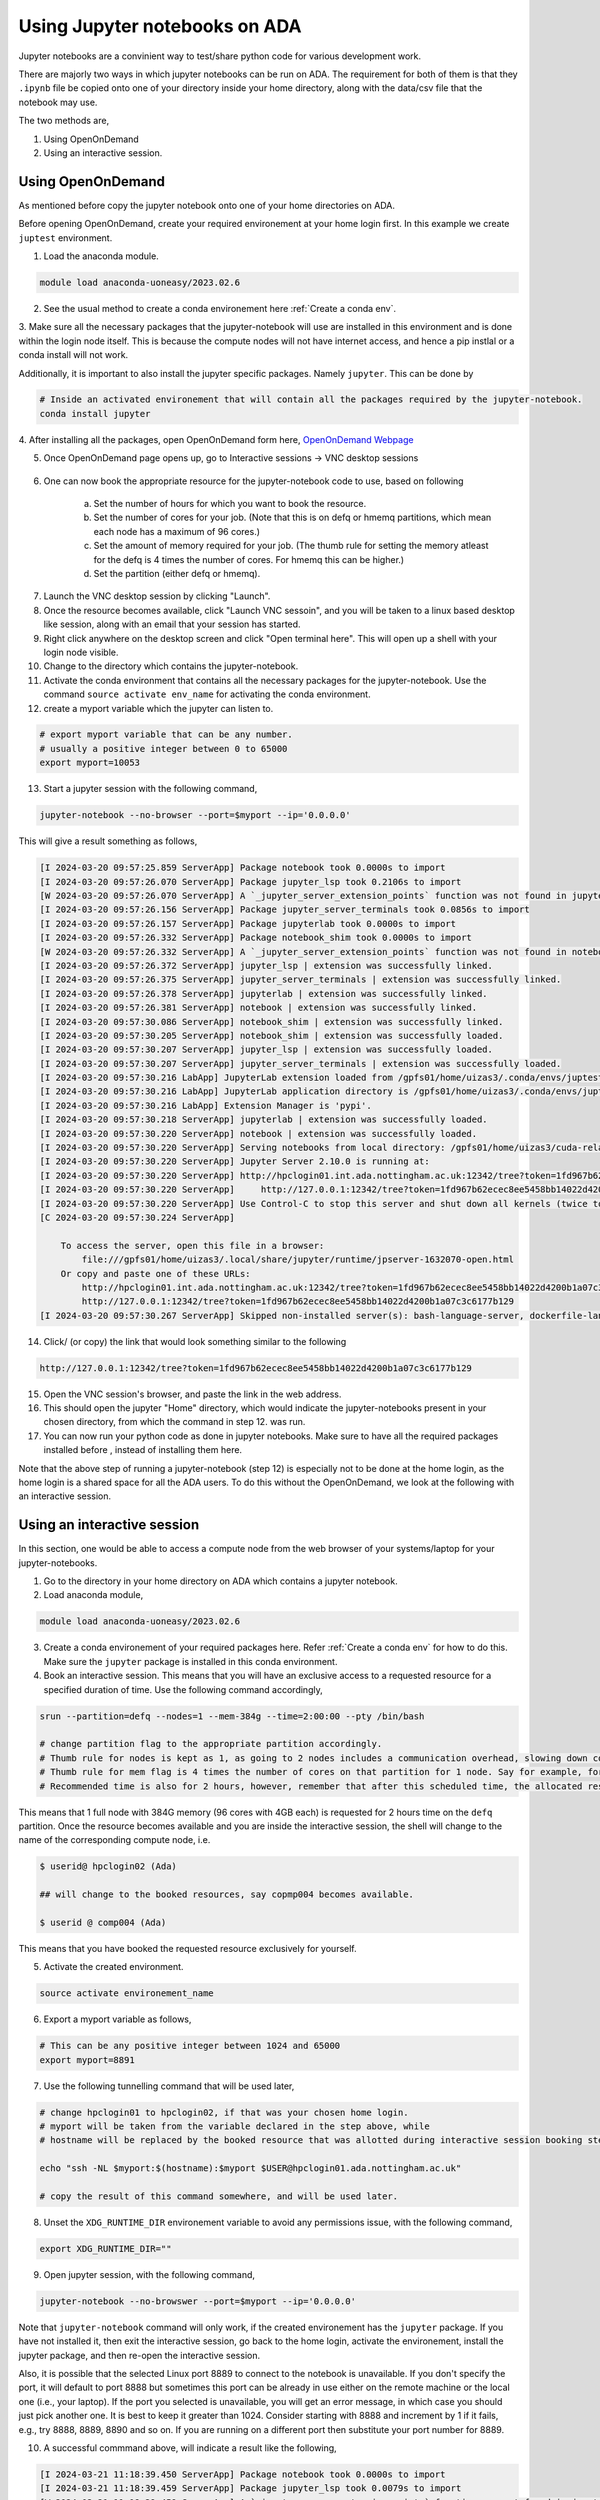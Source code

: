 Using Jupyter notebooks on ADA
==============================

Jupyter notebooks are a convinient way to test/share python code for various development work. 

There are majorly two ways in which jupyter notebooks can be run on ADA. 
The requirement for both of them is that they ``.ipynb`` file be copied onto one of your directory inside your home directory, along with the data/csv file that the notebook may use. 

The two methods are, 

1. Using OpenOnDemand
2. Using an interactive session. 

Using OpenOnDemand
------------------

As mentioned before copy the jupyter notebook onto one of your home directories on ADA. 

Before opening OpenOnDemand, create your required environement at your home login first. In this example we create ``juptest`` environment.

1. Load the anaconda module. 

.. code-block:: bash

    module load anaconda-uoneasy/2023.02.6


2. See the usual method to create a conda environement here :ref:`Create a conda env`. 

3. Make sure all the necessary packages that the jupyter-notebook will use are installed in this environment and is done within the login node itself. 
This is because the compute nodes will not have internet access, and hence a pip instlal or a conda install will not work. 

Additionally, it is important to also install the jupyter specific packages. Namely ``jupyter``. 
This can be done by 

.. code-block:: bash

    # Inside an activated environement that will contain all the packages required by the jupyter-notebook. 
    conda install jupyter

4. After installing all the packages, open OpenOnDemand form here, 
`OpenOnDemand Webpage <https://hpcondemand01.ada.nottingham.ac.uk/>`_

5. Once OpenOnDemand page opens up, go to Interactive sessions -> VNC desktop sessions

.. figure:: images/openvnc.png

6. One can now book the appropriate resource for the jupyter-notebook code to use, based on following 

    a. Set the number of hours for which you want to book the resource.
    b. Set the number of cores for your job. (Note that this is on defq or hmemq partitions, which mean each node has a maximum of 96 cores.)
    c. Set the amount of memory required for your job. (The thumb rule for setting the memory atleast for the defq is 4 times the number of cores. For hmemq this can be higher.)
    d. Set the partition (either defq or hmemq). 

.. figure:: images/select_resource.png

7. Launch the VNC desktop session by clicking "Launch". 

8. Once the resource becomes available, click "Launch VNC sessoin", and you will be taken to a linux based desktop like session, along with an email that your session has started. 

9. Right click anywhere on the desktop screen and click "Open terminal here". This will open up a shell with your login node visible. 

10. Change to the directory which contains the jupyter-notebook.

11. Activate the conda environment that contains all the necessary packages for the jupyter-notebook. Use the command ``source activate env_name`` for activating the conda environment. 

12. create a myport variable which the jupyter can listen to. 

.. code-block:: bash

    # export myport variable that can be any number. 
    # usually a positive integer between 0 to 65000
    export myport=10053

13. Start a jupyter session with the following command, 

.. code-block:: bash

    jupyter-notebook --no-browser --port=$myport --ip='0.0.0.0'


This will give a result something as follows, 

.. code-block:: text

    [I 2024-03-20 09:57:25.859 ServerApp] Package notebook took 0.0000s to import
    [I 2024-03-20 09:57:26.070 ServerApp] Package jupyter_lsp took 0.2106s to import
    [W 2024-03-20 09:57:26.070 ServerApp] A `_jupyter_server_extension_points` function was not found in jupyter_lsp. Instead, a `_jupyter_server_extension_paths` function was found and will be used for now. This function name will be deprecated in future releases of Jupyter Server.
    [I 2024-03-20 09:57:26.156 ServerApp] Package jupyter_server_terminals took 0.0856s to import
    [I 2024-03-20 09:57:26.157 ServerApp] Package jupyterlab took 0.0000s to import
    [I 2024-03-20 09:57:26.332 ServerApp] Package notebook_shim took 0.0000s to import
    [W 2024-03-20 09:57:26.332 ServerApp] A `_jupyter_server_extension_points` function was not found in notebook_shim. Instead, a `_jupyter_server_extension_paths` function was found and will be used for now. This function name will be deprecated in future releases of Jupyter Server.
    [I 2024-03-20 09:57:26.372 ServerApp] jupyter_lsp | extension was successfully linked.
    [I 2024-03-20 09:57:26.375 ServerApp] jupyter_server_terminals | extension was successfully linked.
    [I 2024-03-20 09:57:26.378 ServerApp] jupyterlab | extension was successfully linked.
    [I 2024-03-20 09:57:26.381 ServerApp] notebook | extension was successfully linked.
    [I 2024-03-20 09:57:30.086 ServerApp] notebook_shim | extension was successfully linked.
    [I 2024-03-20 09:57:30.205 ServerApp] notebook_shim | extension was successfully loaded.
    [I 2024-03-20 09:57:30.207 ServerApp] jupyter_lsp | extension was successfully loaded.
    [I 2024-03-20 09:57:30.207 ServerApp] jupyter_server_terminals | extension was successfully loaded.
    [I 2024-03-20 09:57:30.216 LabApp] JupyterLab extension loaded from /gpfs01/home/uizas3/.conda/envs/juptest/lib/python3.12/site-packages/jupyterlab
    [I 2024-03-20 09:57:30.216 LabApp] JupyterLab application directory is /gpfs01/home/uizas3/.conda/envs/juptest/share/jupyter/lab
    [I 2024-03-20 09:57:30.216 LabApp] Extension Manager is 'pypi'.
    [I 2024-03-20 09:57:30.218 ServerApp] jupyterlab | extension was successfully loaded.
    [I 2024-03-20 09:57:30.220 ServerApp] notebook | extension was successfully loaded.
    [I 2024-03-20 09:57:30.220 ServerApp] Serving notebooks from local directory: /gpfs01/home/uizas3/cuda-related/juulich/python-hpc
    [I 2024-03-20 09:57:30.220 ServerApp] Jupyter Server 2.10.0 is running at:
    [I 2024-03-20 09:57:30.220 ServerApp] http://hpclogin01.int.ada.nottingham.ac.uk:12342/tree?token=1fd967b62ecec8ee5458bb14022d4200b1a07c3c6177b129
    [I 2024-03-20 09:57:30.220 ServerApp]     http://127.0.0.1:12342/tree?token=1fd967b62ecec8ee5458bb14022d4200b1a07c3c6177b129
    [I 2024-03-20 09:57:30.220 ServerApp] Use Control-C to stop this server and shut down all kernels (twice to skip confirmation).
    [C 2024-03-20 09:57:30.224 ServerApp]

        To access the server, open this file in a browser:
            file:///gpfs01/home/uizas3/.local/share/jupyter/runtime/jpserver-1632070-open.html
        Or copy and paste one of these URLs:
            http://hpclogin01.int.ada.nottingham.ac.uk:12342/tree?token=1fd967b62ecec8ee5458bb14022d4200b1a07c3c6177b129
            http://127.0.0.1:12342/tree?token=1fd967b62ecec8ee5458bb14022d4200b1a07c3c6177b129
    [I 2024-03-20 09:57:30.267 ServerApp] Skipped non-installed server(s): bash-language-server, dockerfile-language-server-nodejs, javascript-typescript-langserver, jedi-language-server, julia-language-server, pyright, python-language-server, python-lsp-server, r-languageserver, sql-language-server, texlab, typescript-language-server, unified-language-server, vscode-css-languageserver-bin, vscode-html-languageserver-bin, vscode-json-languageserver-bin, yaml-language-server


14. Click/ (or copy) the link that would look something similar to the following 

.. code-block:: bash

    http://127.0.0.1:12342/tree?token=1fd967b62ecec8ee5458bb14022d4200b1a07c3c6177b129

15. Open the VNC session's browser, and paste the link in the web address.

16. This should open the jupyter "Home" directory, which would indicate the jupyter-notebooks present in your chosen directory, from which the command in step 12. was run.

17. You can now run your python code as done in jupyter notebooks. Make sure to have all the required packages installed before , instead of installing them here. 


Note that the above step of running a jupyter-notebook (step 12) is especially not to be done at the home login, as the home login is a shared space for all the ADA users. To do this without the OpenOnDemand, we look at the following with an interactive session. 

.. Using GPU with Jupyter notebooks
    --------------------------------

    Note, that as the vnc session from the discussion above doesn't provide access to the GPU partitions (namely ampereq, ampere-devq and ampere-m-devq), using jupyter notebooks on GPU partitions is currently not possible and will be added in the future. 


Using an interactive session
----------------------------

In this section, one would be able to access a compute node from the web browser of your systems/laptop for your jupyter-notebooks. 


1. Go to the directory in your home directory on ADA which contains a jupyter notebook. 

2. Load anaconda module,

.. code-block:: bash

    module load anaconda-uoneasy/2023.02.6

3. Create a conda environement of your required packages here. Refer :ref:`Create a conda env` for how to do this.  Make sure the ``jupyter`` package is installed in this conda environment. 


4.  Book an interactive session. This means that you will have an exclusive access to a requested resource for a specified duration of time. Use the following command accordingly, 

.. code-block:: bash

    srun --partition=defq --nodes=1 --mem-384g --time=2:00:00 --pty /bin/bash

    # change partition flag to the appropriate partition accordingly.
    # Thumb rule for nodes is kept as 1, as going to 2 nodes includes a communication overhead, slowing down computations. 
    # Thumb rule for mem flag is 4 times the number of cores on that partition for 1 node. Say for example, for defq partition 1 node has 96 cores, so 96 x 4 = 384G. Same applies for other partitions as well, however are slightly different for hmemq partition and the GPU partitions. 
    # Recommended time is also for 2 hours, however, remember that after this scheduled time, the allocated resource will be closed, which means, any notebook running during that time will also close and will be difficult to recover. Set the time accordingly. 

This means that 1 full node with 384G memory (96 cores with 4GB each) is requested for 2 hours time on the ``defq`` partition. Once the resource becomes available and you are inside the interactive session, the shell will change to the name of the corresponding compute node, i.e. 

.. code-block:: bash
    
    $ userid@ hpclogin02 (Ada)
    
    ## will change to the booked resources, say copmp004 becomes available. 

    $ userid @ comp004 (Ada) 


This means that you have booked the requested resource exclusively for yourself. 

5. Activate the created environment.

.. code-block:: bash

    source activate environement_name

6. Export a myport variable as follows, 

.. code-block:: bash

    # This can be any positive integer between 1024 and 65000
    export myport=8891

7. Use the following tunnelling command that will be used later, 

.. code-block:: bash

    # change hpclogin01 to hpclogin02, if that was your chosen home login. 
    # myport will be taken from the variable declared in the step above, while 
    # hostname will be replaced by the booked resource that was allotted during interactive session booking step. 

    echo "ssh -NL $myport:$(hostname):$myport $USER@hpclogin01.ada.nottingham.ac.uk"

    # copy the result of this command somewhere, and will be used later. 


8. Unset the ``XDG_RUNTIME_DIR`` environement variable to avoid any permissions issue, with the following command, 

.. code-block:: bash

    export XDG_RUNTIME_DIR=""

9. Open jupyter session, with the following command, 

.. code-block:: bash

    jupyter-notebook --no-browswer --port=$myport --ip='0.0.0.0'


Note that ``jupyter-notebook`` command will only work, if the created environement has the ``jupyter`` package. If you have not installed it, then exit the interactive session, go back to the home login, activate the environement, install the jupyter package, and then re-open the interactive session. 

Also, it is possible that the selected Linux port 8889 to connect to the notebook is unavailable. If you don't specify the port, it will default to port 8888 but sometimes this port can be already in use either on the remote machine or the local one (i.e., your laptop). If the port you selected is unavailable, you will get an error message, in which case you should just pick another one. It is best to keep it greater than 1024. Consider starting with 8888 and increment by 1 if it fails, e.g., try 8888, 8889, 8890 and so on. If you are running on a different port then substitute your port number for 8889.



10. A successful commmand above, will indicate a result like the following, 

.. code-block:: bash

    [I 2024-03-21 11:18:39.450 ServerApp] Package notebook took 0.0000s to import
    [I 2024-03-21 11:18:39.459 ServerApp] Package jupyter_lsp took 0.0079s to import
    [W 2024-03-21 11:18:39.459 ServerApp] A `_jupyter_server_extension_points` function was not found in jupyter_lsp. Instead, a `_jupyter_server_extension_paths` function was found and will be used for now. This function name will be deprecated in future releases of Jupyter Server.
    [I 2024-03-21 11:18:39.462 ServerApp] Package jupyter_server_terminals took 0.0031s to import
    [I 2024-03-21 11:18:39.462 ServerApp] Package jupyterlab took 0.0000s to import
    [I 2024-03-21 11:18:39.479 ServerApp] Package notebook_shim took 0.0000s to import
    [W 2024-03-21 11:18:39.479 ServerApp] A `_jupyter_server_extension_points` function was not found in notebook_shim. Instead, a `_jupyter_server_extension_paths` function was found and will be used for now. This function name will be deprecated in future releases of Jupyter Server.
    [I 2024-03-21 11:18:39.480 ServerApp] jupyter_lsp | extension was successfully linked.
    [I 2024-03-21 11:18:39.482 ServerApp] jupyter_server_terminals | extension was successfully linked.
    [I 2024-03-21 11:18:39.484 ServerApp] jupyterlab | extension was successfully linked.
    [I 2024-03-21 11:18:39.486 ServerApp] notebook | extension was successfully linked.
    [I 2024-03-21 11:18:39.608 ServerApp] notebook_shim | extension was successfully linked.
    [I 2024-03-21 11:18:39.617 ServerApp] notebook_shim | extension was successfully loaded.
    [I 2024-03-21 11:18:39.618 ServerApp] jupyter_lsp | extension was successfully loaded.
    [I 2024-03-21 11:18:39.619 ServerApp] jupyter_server_terminals | extension was successfully loaded.
    [I 2024-03-21 11:18:39.620 LabApp] JupyterLab extension loaded from /gpfs01/home/uizas3/.conda/envs/juptest/lib/python3.12/site-packages/jupyterlab
    [I 2024-03-21 11:18:39.620 LabApp] JupyterLab application directory is /gpfs01/home/uizas3/.conda/envs/juptest/share/jupyter/lab
    [I 2024-03-21 11:18:39.620 LabApp] Extension Manager is 'pypi'.
    [I 2024-03-21 11:18:39.621 ServerApp] jupyterlab | extension was successfully loaded.
    [I 2024-03-21 11:18:39.623 ServerApp] notebook | extension was successfully loaded.
    [I 2024-03-21 11:18:39.623 ServerApp] Serving notebooks from local directory: /gpfs01/home/uizas3
    [I 2024-03-21 11:18:39.623 ServerApp] Jupyter Server 2.10.0 is running at:
    [I 2024-03-21 11:18:39.623 ServerApp] http://hmcomp003.int.ada.nottingham.ac.uk:8889/tree?token=c82ffb3d2c9d2b9431cf1288f093ae54ed8afa64c041a11c
    [I 2024-03-21 11:18:39.623 ServerApp]     http://127.0.0.1:8889/tree?token=c82ffb3d2c9d2b9431cf1288f093ae54ed8afa64c041a11c
    [I 2024-03-21 11:18:39.623 ServerApp] Use Control-C to stop this server and shut down all kernels (twice to skip confirmation).
    [C 2024-03-21 11:18:39.625 ServerApp]

        To access the server, open this file in a browser:
            file:///gpfs01/home/uizas3/.local/share/jupyter/runtime/jpserver-336205-open.html
        Or copy and paste one of these URLs:
            http://hmcomp003.int.ada.nottingham.ac.uk:8889/tree?token=c82ffb3d2c9d2b9431cf1288f093ae54ed8afa64c041a11c
            http://127.0.0.1:8889/tree?token=c82ffb3d2c9d2b9431cf1288f093ae54ed8afa64c041a11c
    [I 2024-03-21 11:18:39.637 ServerApp] Skipped non-installed server(s): bash-language-server, dockerfile-language-server-nodejs, javascript-typescript-langserver, jedi-language-server, julia-language-server, pyright, python-language-server, python-lsp-server, r-languageserver, sql-language-server, texlab, typescript-language-server, unified-language-server, vscode-css-languageserver-bin, vscode-html-languageserver-bin, vscode-json-languageserver-bin, yaml-language-server


Leave the session running here. 


11. Start another terminal session in your laptop or your system and setup a tunnel using the command obtained in step 6

.. code-block:: bash

    # for this example say, the myport was 8891, and hmcomp003 was the alloted resource. 
    # The echo command from step 7 should look something like the following, 

    ssh -NL 8891:hmcomp003.int.ada.nottingham.ac.uk:8891 uizas3@hpclogin01.ada.nottingham.ac.uk


a password prompt should appear, that on entering the password will not do anything. 


12. After this, go back to the runnning jupyter-session and copy the link that would look something like the following just at the end. 

.. code-block:: bash

    http://127.0.0.1:8889/tree?token=c82ffb3d2c9d2b9431cf1288f093ae54ed8afa64c041a11c


13. Go to your laptop's or system's web browser and paste this link onto it. Your jupyter-notebook session should now be visible from your laptop's browser. 

This simply means that you are able to access ADA (or the booked resource from step 3) from your web browser. 

14. Have fun with your work. 


